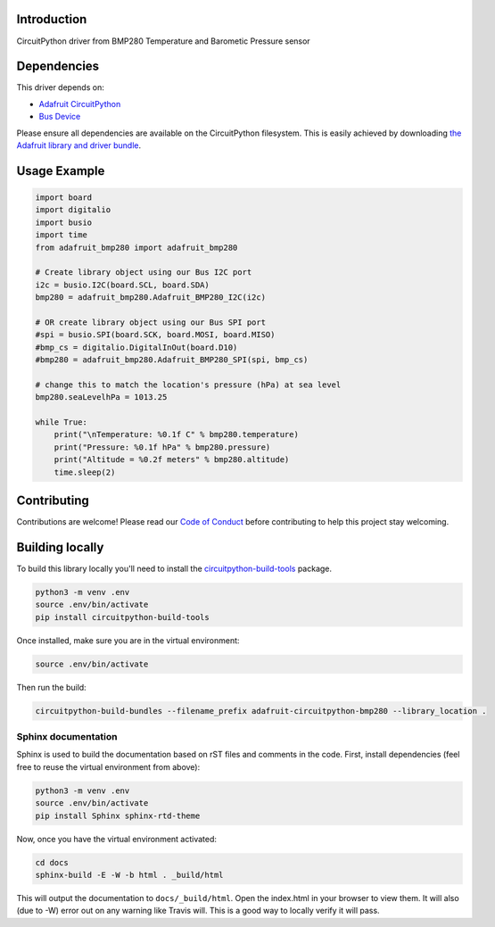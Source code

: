 
Introduction
============

.. image:: https://readthedocs.org/projects/adafruit-circuitpython-bmp280/badge/?version=latest
    :target: https://circuitpython.readthedocs.io/projects/bmp280/en/latest/
    :alt: Documentation Status

.. image :: https://img.shields.io/discord/327254708534116352.svg
    :target: https://discord.gg/nBQh6qu
    :alt: Discord

CircuitPython driver from BMP280 Temperature and Barometic Pressure sensor

Dependencies
=============
This driver depends on:

* `Adafruit CircuitPython <https://github.com/adafruit/circuitpython>`_
* `Bus Device <https://github.com/adafruit/Adafruit_CircuitPython_BusDevice>`_

Please ensure all dependencies are available on the CircuitPython filesystem.
This is easily achieved by downloading
`the Adafruit library and driver bundle <https://github.com/adafruit/Adafruit_CircuitPython_Bundle>`_.

Usage Example
=============


.. code-block:: python

	import board
	import digitalio
	import busio
	import time
	from adafruit_bmp280 import adafruit_bmp280

	# Create library object using our Bus I2C port
	i2c = busio.I2C(board.SCL, board.SDA)
	bmp280 = adafruit_bmp280.Adafruit_BMP280_I2C(i2c)

	# OR create library object using our Bus SPI port
	#spi = busio.SPI(board.SCK, board.MOSI, board.MISO)
	#bmp_cs = digitalio.DigitalInOut(board.D10)
	#bmp280 = adafruit_bmp280.Adafruit_BMP280_SPI(spi, bmp_cs)

	# change this to match the location's pressure (hPa) at sea level
	bmp280.seaLevelhPa = 1013.25

	while True:
	    print("\nTemperature: %0.1f C" % bmp280.temperature)
	    print("Pressure: %0.1f hPa" % bmp280.pressure)
	    print("Altitude = %0.2f meters" % bmp280.altitude)
	    time.sleep(2)

Contributing
============

Contributions are welcome! Please read our `Code of Conduct
<https://github.com/adafruit/Adafruit_CircuitPython_bmp280/blob/master/CODE_OF_CONDUCT.md>`_
before contributing to help this project stay welcoming.

Building locally
================

To build this library locally you'll need to install the
`circuitpython-build-tools <https://github.com/adafruit/circuitpython-build-tools>`_ package.

.. code-block:: shell

    python3 -m venv .env
    source .env/bin/activate
    pip install circuitpython-build-tools

Once installed, make sure you are in the virtual environment:

.. code-block:: shell

    source .env/bin/activate

Then run the build:

.. code-block:: shell

    circuitpython-build-bundles --filename_prefix adafruit-circuitpython-bmp280 --library_location .

Sphinx documentation
-----------------------

Sphinx is used to build the documentation based on rST files and comments in the code. First,
install dependencies (feel free to reuse the virtual environment from above):

.. code-block:: shell

    python3 -m venv .env
    source .env/bin/activate
    pip install Sphinx sphinx-rtd-theme

Now, once you have the virtual environment activated:

.. code-block:: shell

    cd docs
    sphinx-build -E -W -b html . _build/html

This will output the documentation to ``docs/_build/html``. Open the index.html in your browser to
view them. It will also (due to -W) error out on any warning like Travis will. This is a good way to
locally verify it will pass.
